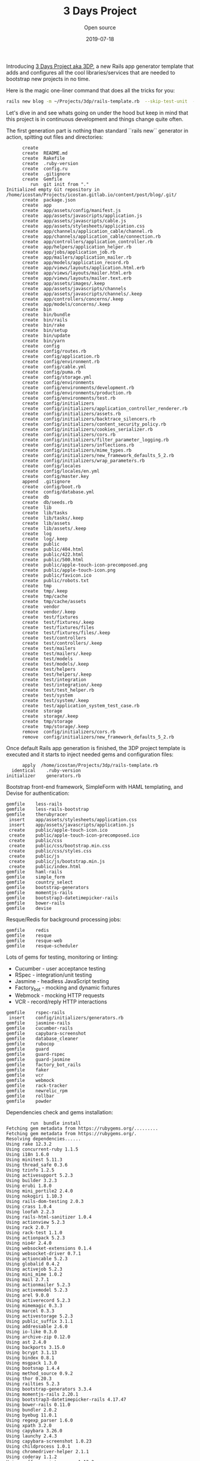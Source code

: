 #+title:  3 Days Project
#+subtitle: Open source
#+date:   2019-07-18
#+tags[]: 3DP startup MVP ruby rails

Introducing [[https://github.com/icostan/3dp][3 Days Project aka 3DP]], a new Rails app generator template that adds and configures all the cool libraries/services that are needed to bootstrap new projects in no time.

Here is the magic one-liner command that does all the tricks for you:

#+BEGIN_SRC sh :exports both :results output
rails new blog -m ~/Projects/3dp/rails-template.rb  --skip-test-unit  --skip-turbolinks
#+END_SRC

Let's dive in and see whats going on under the hood but keep in mind that this project is in continuous development and things change quite often.

The first generation part is nothing than standard ``rails new`` generator in action, spitting out files and directories:

#+RESULTS:
#+BEGIN_EXAMPLE
      create
      create  README.md
      create  Rakefile
      create  .ruby-version
      create  config.ru
      create  .gitignore
      create  Gemfile
         run  git init from "."
Initialized empty Git repository in /home/icostan/Projects/icostan.gitlab.io/content/post/blog/.git/
      create  package.json
      create  app
      create  app/assets/config/manifest.js
      create  app/assets/javascripts/application.js
      create  app/assets/javascripts/cable.js
      create  app/assets/stylesheets/application.css
      create  app/channels/application_cable/channel.rb
      create  app/channels/application_cable/connection.rb
      create  app/controllers/application_controller.rb
      create  app/helpers/application_helper.rb
      create  app/jobs/application_job.rb
      create  app/mailers/application_mailer.rb
      create  app/models/application_record.rb
      create  app/views/layouts/application.html.erb
      create  app/views/layouts/mailer.html.erb
      create  app/views/layouts/mailer.text.erb
      create  app/assets/images/.keep
      create  app/assets/javascripts/channels
      create  app/assets/javascripts/channels/.keep
      create  app/controllers/concerns/.keep
      create  app/models/concerns/.keep
      create  bin
      create  bin/bundle
      create  bin/rails
      create  bin/rake
      create  bin/setup
      create  bin/update
      create  bin/yarn
      create  config
      create  config/routes.rb
      create  config/application.rb
      create  config/environment.rb
      create  config/cable.yml
      create  config/puma.rb
      create  config/storage.yml
      create  config/environments
      create  config/environments/development.rb
      create  config/environments/production.rb
      create  config/environments/test.rb
      create  config/initializers
      create  config/initializers/application_controller_renderer.rb
      create  config/initializers/assets.rb
      create  config/initializers/backtrace_silencers.rb
      create  config/initializers/content_security_policy.rb
      create  config/initializers/cookies_serializer.rb
      create  config/initializers/cors.rb
      create  config/initializers/filter_parameter_logging.rb
      create  config/initializers/inflections.rb
      create  config/initializers/mime_types.rb
      create  config/initializers/new_framework_defaults_5_2.rb
      create  config/initializers/wrap_parameters.rb
      create  config/locales
      create  config/locales/en.yml
      create  config/master.key
      append  .gitignore
      create  config/boot.rb
      create  config/database.yml
      create  db
      create  db/seeds.rb
      create  lib
      create  lib/tasks
      create  lib/tasks/.keep
      create  lib/assets
      create  lib/assets/.keep
      create  log
      create  log/.keep
      create  public
      create  public/404.html
      create  public/422.html
      create  public/500.html
      create  public/apple-touch-icon-precomposed.png
      create  public/apple-touch-icon.png
      create  public/favicon.ico
      create  public/robots.txt
      create  tmp
      create  tmp/.keep
      create  tmp/cache
      create  tmp/cache/assets
      create  vendor
      create  vendor/.keep
      create  test/fixtures
      create  test/fixtures/.keep
      create  test/fixtures/files
      create  test/fixtures/files/.keep
      create  test/controllers
      create  test/controllers/.keep
      create  test/mailers
      create  test/mailers/.keep
      create  test/models
      create  test/models/.keep
      create  test/helpers
      create  test/helpers/.keep
      create  test/integration
      create  test/integration/.keep
      create  test/test_helper.rb
      create  test/system
      create  test/system/.keep
      create  test/application_system_test_case.rb
      create  storage
      create  storage/.keep
      create  tmp/storage
      create  tmp/storage/.keep
      remove  config/initializers/cors.rb
      remove  config/initializers/new_framework_defaults_5_2.rb
#+END_EXAMPLE

Once default Rails app generation is finished, the 3DP project template is executed and it starts to inject needed gems and configuration files:

#+BEGIN_EXAMPLE
       apply  /home/icostan/Projects/3dp/rails-template.rb
   identical    .ruby-version
 initializer    generators.rb
#+END_EXAMPLE

Bootstrap front-end framework, SimpleForm with HAML templating, and Devise for authentication:

#+BEGIN_EXAMPLE
     gemfile    less-rails
     gemfile    less-rails-bootstrap
     gemfile    therubyracer
      insert    app/assets/stylesheets/application.css
      insert    app/assets/javascripts/application.js
      create    public/apple-touch-icon.ico
      create    public/apple-touch-icon-precomposed.ico
      create    public/css
      create    public/css/bootstrap.min.css
      create    public/css/styles.css
      create    public/js
      create    public/js/bootstrap.min.js
      create    public/index.html
     gemfile    haml-rails
     gemfile    simple_form
     gemfile    country_select
     gemfile    bootstrap-generators
     gemfile    momentjs-rails
     gemfile    bootstrap3-datetimepicker-rails
     gemfile    bower-rails
     gemfile    devise
#+END_EXAMPLE

Resque/Redis for background processing jobs:

#+BEGIN_EXAMPLE
     gemfile    redis
     gemfile    resque
     gemfile    resque-web
     gemfile    resque-scheduler
#+END_EXAMPLE

Lots of gems for testing, monitoring or linting:

- Cucumber - user acceptance testing
- RSpec - integration/unit testing
- Jasmine - headless JavaScript testing
- Factory_bot - mocking and dynamic fixtures
- Webmock - mocking HTTP requests
- VCR - record/reply HTTP interactions

#+BEGIN_EXAMPLE
     gemfile    rspec-rails
      insert    config/initializers/generators.rb
     gemfile    jasmine-rails
     gemfile    cucumber-rails
     gemfile    capybara-screenshot
     gemfile    database_cleaner
     gemfile    rubocop
     gemfile    guard
     gemfile    guard-rspec
     gemfile    guard-jasmine
     gemfile    factory_bot_rails
     gemfile    faker
     gemfile    vcr
     gemfile    webmock
     gemfile    rack-tracker
     gemfile    newrelic_rpm
     gemfile    rollbar
     gemfile    powder
#+END_EXAMPLE

Dependencies check and gems installation:

#+BEGIN_EXAMPLE
         run  bundle install
Fetching gem metadata from https://rubygems.org/.........
Fetching gem metadata from https://rubygems.org/.
Resolving dependencies......
Using rake 12.3.2
Using concurrent-ruby 1.1.5
Using i18n 1.6.0
Using minitest 5.11.3
Using thread_safe 0.3.6
Using tzinfo 1.2.5
Using activesupport 5.2.3
Using builder 3.2.3
Using erubi 1.8.0
Using mini_portile2 2.4.0
Using nokogiri 1.10.3
Using rails-dom-testing 2.0.3
Using crass 1.0.4
Using loofah 2.2.3
Using rails-html-sanitizer 1.0.4
Using actionview 5.2.3
Using rack 2.0.7
Using rack-test 1.1.0
Using actionpack 5.2.3
Using nio4r 2.4.0
Using websocket-extensions 0.1.4
Using websocket-driver 0.7.1
Using actioncable 5.2.3
Using globalid 0.4.2
Using activejob 5.2.3
Using mini_mime 1.0.2
Using mail 2.7.1
Using actionmailer 5.2.3
Using activemodel 5.2.3
Using arel 9.0.0
Using activerecord 5.2.3
Using mimemagic 0.3.3
Using marcel 0.3.3
Using activestorage 5.2.3
Using public_suffix 3.1.1
Using addressable 2.6.0
Using io-like 0.3.0
Using archive-zip 0.12.0
Using ast 2.4.0
Using backports 3.15.0
Using bcrypt 3.1.13
Using bindex 0.8.1
Using msgpack 1.3.0
Using bootsnap 1.4.4
Using method_source 0.9.2
Using thor 0.20.3
Using railties 5.2.3
Using bootstrap-generators 3.3.4
Using momentjs-rails 2.20.1
Using bootstrap3-datetimepicker-rails 4.17.47
Using bower-rails 0.11.0
Using bundler 2.0.2
Using byebug 11.0.1
Using regexp_parser 1.6.0
Using xpath 3.2.0
Using capybara 3.26.0
Using launchy 2.4.3
Using capybara-screenshot 1.0.23
Using childprocess 1.0.1
Using chromedriver-helper 2.1.1
Using coderay 1.1.2
Using coffee-script-source 1.12.2
Using execjs 2.7.0
Using coffee-script 2.4.1
Using coffee-rails 4.2.2
Using commonjs 0.2.7
Using i18n_data 0.8.0
Using sixarm_ruby_unaccent 1.2.0
Using unicode_utils 1.4.0
Using countries 3.0.0
Using sort_alphabetical 1.1.0
Using country_select 4.0.0
Using safe_yaml 1.0.5
Using crack 0.4.3
Using cucumber-tag_expressions 1.1.1
Using gherkin 5.1.0
Using cucumber-core 3.2.1
Using cucumber-expressions 6.0.1
Using cucumber-wire 0.0.1
Using diff-lcs 1.3
Using multi_json 1.13.1
Using multi_test 0.1.2
Using cucumber 3.1.2
Using mime-types-data 3.2019.0331
Using mime-types 3.2.2
Using cucumber-rails 1.7.0
Using database_cleaner 1.7.0
Using orm_adapter 0.5.0
Using responders 3.0.0
Using warden 1.2.8
Using devise 4.6.2
Using erubis 2.7.0
Using et-orbi 1.2.1
Using factory_bot 5.0.2
Using factory_bot_rails 5.0.2
Using faker 1.9.6
Using ffi 1.11.1
Using sassc 2.0.1
Using font-awesome-sass 5.9.0
Using formatador 0.2.5
Using raabro 1.1.6
Using fugit 1.2.3
Using rb-fsevent 0.10.3
Using rb-inotify 0.10.0
Using ruby_dep 1.5.0
Using listen 3.1.5
Using lumberjack 1.0.13
Using nenv 0.3.0
Using shellany 0.0.1
Using notiffany 0.1.1
Using pry 0.12.2
Using guard 2.15.0
Using guard-compat 1.2.1
Using jasmine-core 3.4.0
Using phantomjs 2.1.1.0
Using jasmine 3.4.0
Using tilt 2.0.9
Using guard-jasmine 3.1.0
Using rspec-support 3.8.2
Using rspec-core 3.8.2
Using rspec-expectations 3.8.4
Using rspec-mocks 3.8.1
Using rspec 3.8.0
Using guard-rspec 4.7.3
Using temple 0.8.1
Using haml 5.1.1
Using sexp_processor 4.12.1
Using ruby_parser 3.13.1
Using html2haml 2.2.0
Using haml-rails 2.0.1
Using hashdiff 1.0.0
Using jaro_winkler 1.5.3
Using sprockets 3.7.2
Using sprockets-rails 3.2.1
Using jasmine-rails 0.15.0
Using jbuilder 2.9.1
Using jquery-rails 4.3.5
Using less 2.6.0
Using less-rails 2.8.0
Using less-rails-bootstrap 3.3.5.0
Using libv8 3.16.14.19 (x86_64-linux)
Using mono_logger 1.1.0
Using mustermann 1.0.3
Using newrelic_rpm 6.5.0.357
Using parallel 1.17.0
Using parser 2.6.3.0
Using powder 0.4.0
Using puma 3.12.1
Using rack-protection 2.0.5
Using rack-tracker 1.10.0
Using rails 5.2.3
Using rainbow 3.0.0
Using redis 4.1.2
Using redis-namespace 1.6.0
Using ref 2.0.0
Using sinatra 2.0.5
Using vegas 0.1.11
Using resque 2.0.0
Using rufus-scheduler 3.6.0
Using resque-scheduler 4.4.0
Using sass-listen 4.0.0
Using sass 3.7.4
Using sass-rails 5.0.7
Using twitter-bootstrap-rails 4.0.0
Using resque-web 0.0.12
Using rollbar 2.21.0
Using rspec-rails 3.8.2
Using ruby-progressbar 1.10.1
Using unicode-display_width 1.6.0
Using rubocop 0.73.0
Using rubyzip 1.2.3
Using selenium-webdriver 3.142.3
Using simple_form 4.1.0
Using sqlite3 1.4.1
Using therubyracer 0.12.3
Using uglifier 4.1.20
Using vcr 5.0.0
Using web-console 3.7.0
Using webmock 3.6.0
Bundle complete! 47 Gemfile dependencies, 179 gems now installed.
Bundled gems are installed into `/home/icostan/.gem`
#+END_EXAMPLE

Now the fun part begins, code generation and configuration.

First thing first, the UI section with Bootstrap, SimpleForm and HAML:

#+BEGIN_EXAMPLE
      remove  app/views/layouts/application.html.erb
    generate  simple_form:install --bootstrap --force
      create  config/initializers/simple_form.rb
      create  config/initializers/simple_form_bootstrap.rb
       exist  config/locales
      create  config/locales/simple_form.en.yml
      create  lib/templates/haml/scaffold/_form.html.haml
=========================================================================

  Be sure to have a copy of the Bootstrap stylesheet available on your
  application, you can get it on http://getbootstrap.com/.

  Inside your views, use the 'simple_form_for' with the Bootstrap form
  class, '.form-inline', as the following:

    = simple_form_for(@user, html: { class: 'form-inline' }) do |form|

=========================================================================
    generate  bootstrap:install --template-engine=haml --skip-turbolinks
      insert  app/assets/javascripts/application.js
      create  app/assets/javascripts/bootstrap.js.coffee
      create  app/assets/stylesheets/bootstrap_and_overrides.css.less
      create  config/locales/en.bootstrap.yml
        gsub  app/assets/stylesheets/application.css
    generate  bower_rails:initialize
      create  Bowerfile
      create  config/initializers/bower_rails.rb
#+END_EXAMPLE

Awesome Devise gem for authentication and authorization:

#+BEGIN_EXAMPLE
    generate  devise:install
      create  config/initializers/devise.rb
      create  config/locales/devise.en.yml
==========================================================================

Some setup you must do manually if you havent yet:

  1. Ensure you have defined default url options in your environments files. Here
     is an example of default_url_options appropriate for a development environment
     in config/environments/development.rb:

       config.action_mailer.default_url_options = { host: 'localhost', port: 3000 }

     In production, :host should be set to the actual host of your application.

  2. Ensure you have defined root_url to *something* in your config/routes.rb.
     For example:

       root to: "home#index"

  3. Ensure you have flash messages in app/views/layouts/application.html.erb.
     For example:

       <p class="notice"><%= notice %></p>
       <p class="alert"><%= alert %></p>

  4. You can copy Devise views (for customization) to your app by running:

       rails g devise:views

==========================================================================
#+END_EXAMPLE

Devise's User generation, the template is smart enough to detect that we have RSpec and FactoryBot gems and generate the appropriate "spec" and "factory" files.

#+BEGIN_EXAMPLE
    generate  devise User
      invoke  active_record
      create    db/migrate/20190720181253_devise_create_users.rb
      create    app/models/user.rb
      invoke    rspec
      create      spec/models/user_spec.rb
      invoke      factory_bot
      create        spec/factories/users.rb
      insert    app/models/user.rb
       route  devise_for :users
#+END_EXAMPLE

Configuration for Cucumber/RSpec and other testing gems:

#+BEGIN_EXAMPLE
    generate  rspec:install
      create  .rspec
       exist  spec
      create  spec/spec_helper.rb
      create  spec/rails_helper.rb
    generate  jasmine_rails:install
   identical  spec/javascripts/support/jasmine.yml
       route  mount JasmineRails::Engine => '/specs' if defined?(JasmineRails)
    generate  cucumber:install --capybara --rspec
      create  config/cucumber.yml
      create  script/cucumber
       chmod  script/cucumber
      create  features/step_definitions
      create  features/step_definitions/.gitkeep
      create  features/support
      create  features/support/env.rb
       exist  lib/tasks
      create  lib/tasks/cucumber.rake
        gsub  config/database.yml
        gsub  config/database.yml
       force  config/database.yml
        gsub  features/support/env.rb
      create  features/support/webmock.rb
      create  .rubocop.yml
         run  guard init from "."
      create  spec/vcr_helper.rb
      insert  .rspec
      create  config/initializer/rack-tracker.rb
      create  config/newrelic.yml
    generate  rollbar
Generator run without an access token; assuming you want to configure using an environment variable.
You'll need to add an environment variable ROLLBAR_ACCESS_TOKEN with your access token:

$ export ROLLBAR_ACCESS_TOKEN=yourtokenhere

If that's not what you wanted to do:

$ rm config/initializers/rollbar.rb
$ rails generate rollbar yourtokenhere

      create  config/initializers/rollbar.rb
      create  .powder
      create  .powrc
#+END_EXAMPLE

Initialize git repo and add initial git commit:

#+BEGIN_EXAMPLE
         run  git init from "."
Reinitialized existing Git repository in /home/icostan/Projects/icostan.gitlab.io/content/post/blog/.git/
         run  git add . from "."
         run  git commit -a -m 'Initial commit' from "."
[master (root-commit) 662b8e0] Initial commit
 116 files changed, 3341 insertions(+)
 create mode 100644 .gitignore
 create mode 100644 .powder
 create mode 100644 .powrc
 create mode 100644 .rspec
 create mode 100644 .rubocop.yml
 create mode 100644 .ruby-version
 create mode 100644 Bowerfile
 create mode 100644 Gemfile
 create mode 100644 Gemfile.lock
 create mode 100644 README.md
 create mode 100644 Rakefile
 create mode 100644 app/assets/config/manifest.js
 create mode 100644 app/assets/images/.keep
 create mode 100644 app/assets/javascripts/application.js
 create mode 100644 app/assets/javascripts/bootstrap.js.coffee
 create mode 100644 app/assets/javascripts/cable.js
 create mode 100644 app/assets/javascripts/channels/.keep
 create mode 100644 app/assets/stylesheets/application.css
 create mode 100644 app/assets/stylesheets/bootstrap_and_overrides.css.less
 create mode 100644 app/channels/application_cable/channel.rb
 create mode 100644 app/channels/application_cable/connection.rb
 create mode 100644 app/controllers/application_controller.rb
 create mode 100644 app/controllers/concerns/.keep
 create mode 100644 app/helpers/application_helper.rb
 create mode 100644 app/jobs/application_job.rb
 create mode 100644 app/mailers/application_mailer.rb
 create mode 100644 app/models/application_record.rb
 create mode 100644 app/models/concerns/.keep
 create mode 100644 app/models/user.rb
 create mode 100644 app/views/layouts/mailer.html.erb
 create mode 100644 app/views/layouts/mailer.text.erb
 create mode 100755 bin/bundle
 create mode 100755 bin/rails
 create mode 100755 bin/rake
 create mode 100755 bin/setup
 create mode 100755 bin/update
 create mode 100755 bin/yarn
 create mode 100644 config.ru
 create mode 100644 config/application.rb
 create mode 100644 config/boot.rb
 create mode 100644 config/cable.yml
 create mode 100644 config/credentials.yml.enc
 create mode 100644 config/cucumber.yml
 create mode 100644 config/database.yml
 create mode 100644 config/environment.rb
 create mode 100644 config/environments/development.rb
 create mode 100644 config/environments/production.rb
 create mode 100644 config/environments/test.rb
 create mode 100644 config/initializer/rack-tracker.rb
 create mode 100644 config/initializers/application_controller_renderer.rb
 create mode 100644 config/initializers/assets.rb
 create mode 100644 config/initializers/backtrace_silencers.rb
 create mode 100644 config/initializers/bower_rails.rb
 create mode 100644 config/initializers/content_security_policy.rb
 create mode 100644 config/initializers/cookies_serializer.rb
 create mode 100644 config/initializers/devise.rb
 create mode 100644 config/initializers/filter_parameter_logging.rb
 create mode 100644 config/initializers/generators.rb
 create mode 100644 config/initializers/inflections.rb
 create mode 100644 config/initializers/mime_types.rb
 create mode 100644 config/initializers/rollbar.rb
 create mode 100644 config/initializers/simple_form.rb
 create mode 100644 config/initializers/simple_form_bootstrap.rb
 create mode 100644 config/initializers/wrap_parameters.rb
 create mode 100644 config/locales/devise.en.yml
 create mode 100644 config/locales/en.bootstrap.yml
 create mode 100644 config/locales/en.yml
 create mode 100644 config/locales/simple_form.en.yml
 create mode 100644 config/newrelic.yml
 create mode 100644 config/puma.rb
 create mode 100644 config/routes.rb
 create mode 100644 config/storage.yml
 create mode 100644 db/migrate/20190720181253_devise_create_users.rb
 create mode 100644 db/seeds.rb
 create mode 100644 features/step_definitions/.gitkeep
 create mode 100644 features/support/env.rb
 create mode 100644 features/support/webmock.rb
 create mode 100644 lib/assets/.keep
 create mode 100644 lib/tasks/.keep
 create mode 100644 lib/tasks/cucumber.rake
 create mode 100644 lib/templates/haml/scaffold/_form.html.haml
 create mode 100644 log/.keep
 create mode 100644 package.json
 create mode 100644 public/404.html
 create mode 100644 public/422.html
 create mode 100644 public/500.html
 create mode 100644 public/apple-touch-icon-precomposed.ico
 create mode 100644 public/apple-touch-icon-precomposed.png
 create mode 100644 public/apple-touch-icon.ico
 create mode 100644 public/apple-touch-icon.png
 create mode 100644 public/css/bootstrap.min.css
 create mode 100644 public/css/styles.css
 create mode 100644 public/favicon.ico
 create mode 100644 public/index.html
 create mode 100644 public/js/bootstrap.min.js
 create mode 100644 public/robots.txt
 create mode 100755 script/cucumber
 create mode 100644 spec/factories/users.rb
 create mode 100644 spec/javascripts/support/jasmine.yml
 create mode 100644 spec/models/user_spec.rb
 create mode 100644 spec/rails_helper.rb
 create mode 100644 spec/spec_helper.rb
 create mode 100644 spec/vcr_helper.rb
 create mode 100644 storage/.keep
 create mode 100644 test/application_system_test_case.rb
 create mode 100644 test/controllers/.keep
 create mode 100644 test/fixtures/.keep
 create mode 100644 test/fixtures/files/.keep
 create mode 100644 test/helpers/.keep
 create mode 100644 test/integration/.keep
 create mode 100644 test/mailers/.keep
 create mode 100644 test/models/.keep
 create mode 100644 test/system/.keep
 create mode 100644 test/test_helper.rb
 create mode 100644 tmp/.keep
 create mode 100644 vendor/.keep
#+END_EXAMPLE

PAM, Pam!! and last, generate the very first model with all the magic bullets linked together:

#+BEGIN_SRC sh :exports both :results output
rails generate scaffold product name price:decimal
#+END_SRC

#+RESULTS:
#+BEGIN_EXAMPLE
      invoke  active_record
      create    db/migrate/20190723132502_create_products.rb
      create    app/models/product.rb
      invoke    rspec
      create      spec/models/product_spec.rb
      invoke      factory_bot
      create        spec/factories/products.rb
      invoke  resource_route
       route    resources :products
      invoke  scaffold_controller
      create    app/controllers/products_controller.rb
      invoke    haml
      create      app/views/products
      create      app/views/products/index.html.haml
      create      app/views/products/edit.html.haml
      create      app/views/products/show.html.haml
      create      app/views/products/new.html.haml
      create      app/views/products/_form.html.haml
      invoke    rspec
      create      spec/controllers/products_controller_spec.rb
      create      spec/views/products/edit.html.haml_spec.rb
      create      spec/views/products/index.html.haml_spec.rb
      create      spec/views/products/new.html.haml_spec.rb
      create      spec/views/products/show.html.haml_spec.rb
      create      spec/routing/products_routing_spec.rb
      invoke      rspec
      create        spec/requests/products_spec.rb
      invoke    helper
      create      app/helpers/products_helper.rb
      invoke      rspec
      create        spec/helpers/products_helper_spec.rb
      invoke    jbuilder
      create      app/views/products/index.json.jbuilder
      create      app/views/products/show.json.jbuilder
      create      app/views/products/_product.json.jbuilder
      invoke  assets
      invoke    coffee
      create      app/assets/javascripts/products.coffee
      invoke    scss
#+END_EXAMPLE

Happy crafting and releasing cool new features.
